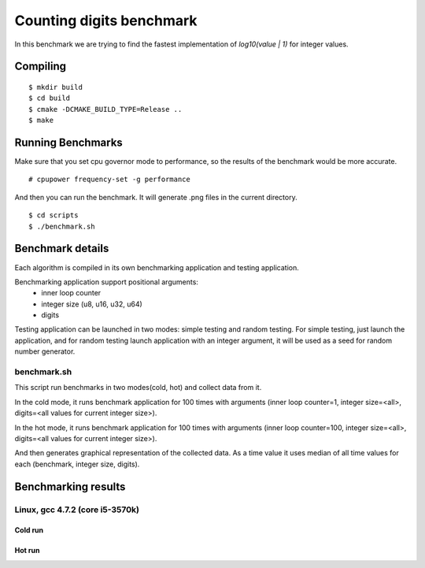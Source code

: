 ===========================
 Counting digits benchmark
===========================

In this benchmark we are trying to find the fastest implementation of
`log10(value | 1)` for integer values.


Compiling
=========

::

    $ mkdir build
    $ cd build
    $ cmake -DCMAKE_BUILD_TYPE=Release ..
    $ make

Running Benchmarks
==================

Make sure that you set cpu governor mode to performance, so the
results of the benchmark would be more accurate.

::

    # cpupower frequency-set -g performance

And then you can run the benchmark. It will generate .png files in the
current directory.

::

    $ cd scripts
    $ ./benchmark.sh

Benchmark details
=================

Each algorithm is compiled in its own benchmarking application and
testing application.

Benchmarking application support positional arguments:
 - inner loop counter
 - integer size (u8, u16, u32, u64)
 - digits

Testing application can be launched in two modes: simple testing and
random testing. For simple testing, just launch the application, and
for random testing launch application with an integer argument, it
will be used as a seed for random number generator.

benchmark.sh
++++++++++++

This script run benchmarks in two modes(cold, hot) and collect data
from it.

In the cold mode, it runs benchmark application for 100 times with
arguments (inner loop counter=1, integer size=<all>, digits=<all
values for current integer size>).

In the hot mode, it runs benchmark application for 100 times with
arguments (inner loop counter=100, integer size=<all>, digits=<all
values for current integer size>).

And then generates graphical representation of the collected data. As
a time value it uses median of all time values for each (benchmark,
integer size, digits).

Benchmarking results
====================

Linux, gcc 4.7.2 (core i5-3570k)
++++++++++++++++++++++++++++++++

Cold run
--------
.. image:: https://raw.github.com/localvoid/cxx-benchmark-count-digits/master/results/linux/gcc_4_7/i5_3570k/cold_digits10_64.png
.. image:: https://raw.github.com/localvoid/cxx-benchmark-count-digits/master/results/linux/gcc_4_7/i5_3570k/cold_digits10_32.png
.. image:: https://raw.github.com/localvoid/cxx-benchmark-count-digits/master/results/linux/gcc_4_7/i5_3570k/cold_digits10_16.png
.. image:: https://raw.github.com/localvoid/cxx-benchmark-count-digits/master/results/linux/gcc_4_7/i5_3570k/cold_digits10_8.png

Hot run
-------
.. image:: https://raw.github.com/localvoid/cxx-benchmark-count-digits/master/results/linux/gcc_4_7/i5_3570k/hot_digits10_64.png
.. image:: https://raw.github.com/localvoid/cxx-benchmark-count-digits/master/results/linux/gcc_4_7/i5_3570k/hot_digits10_32.png
.. image:: https://raw.github.com/localvoid/cxx-benchmark-count-digits/master/results/linux/gcc_4_7/i5_3570k/hot_digits10_16.png
.. image:: https://raw.github.com/localvoid/cxx-benchmark-count-digits/master/results/linux/gcc_4_7/i5_3570k/hot_digits10_8.png


